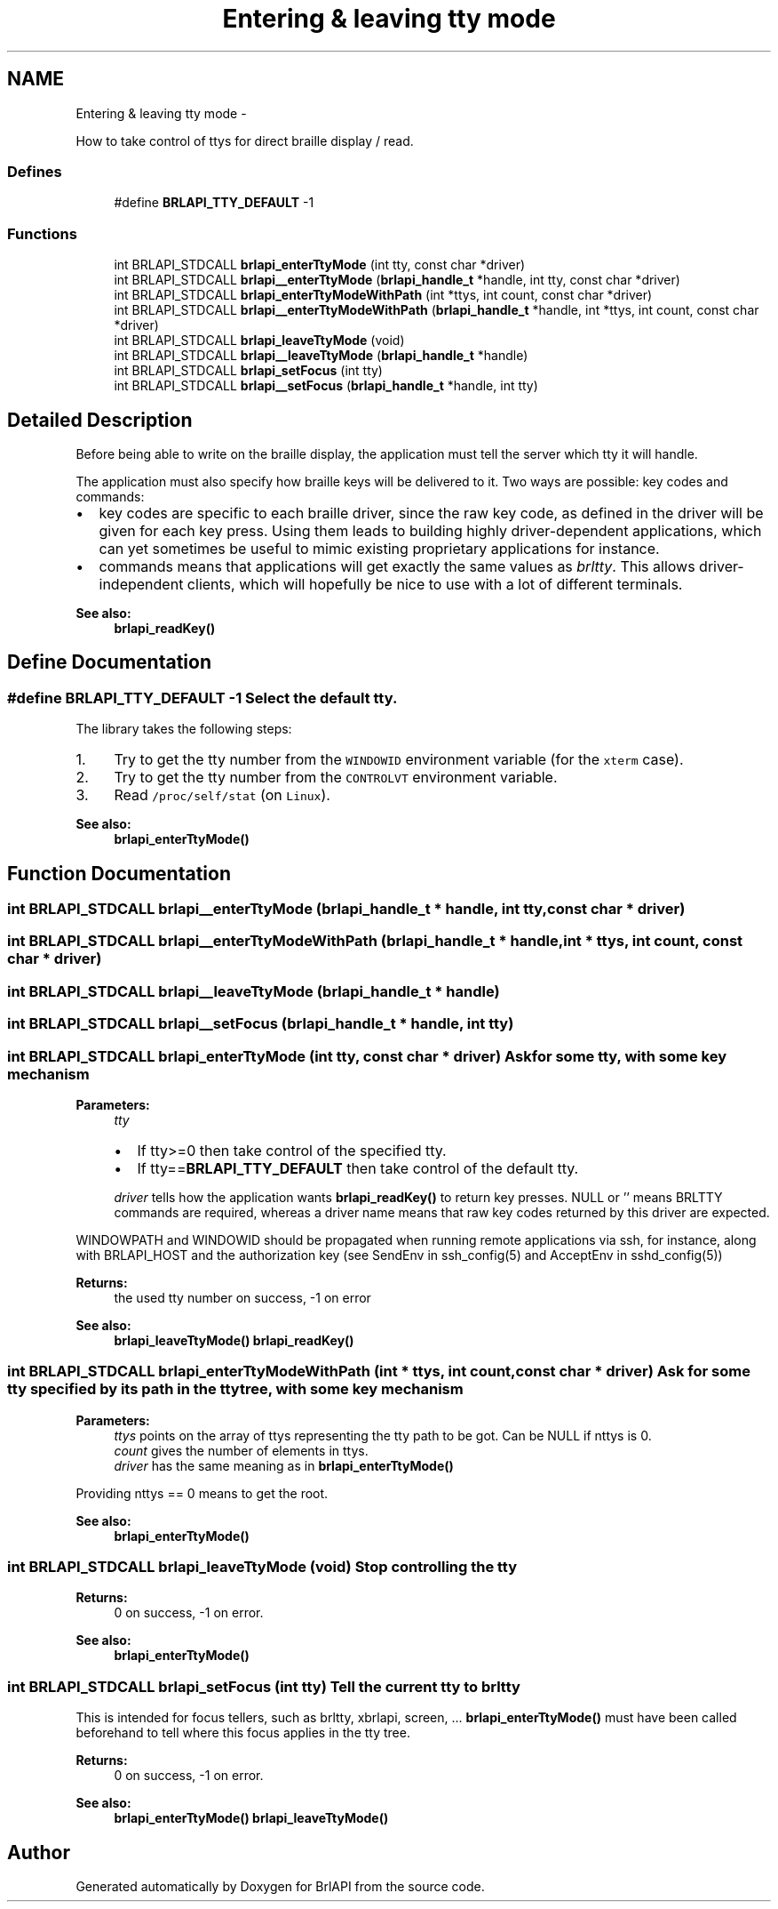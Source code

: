 .TH "Entering & leaving tty mode" 3 "Thu Jun 7 2012" "Version 1.0" "BrlAPI" \" -*- nroff -*-
.ad l
.nh
.SH NAME
Entering & leaving tty mode \- 
.PP
How to take control of ttys for direct braille display / read.  

.SS "Defines"

.in +1c
.ti -1c
.RI "#define \fBBRLAPI_TTY_DEFAULT\fP   -1"
.br
.in -1c
.SS "Functions"

.in +1c
.ti -1c
.RI "int BRLAPI_STDCALL \fBbrlapi_enterTtyMode\fP (int tty, const char *driver)"
.br
.ti -1c
.RI "int BRLAPI_STDCALL \fBbrlapi__enterTtyMode\fP (\fBbrlapi_handle_t\fP *handle, int tty, const char *driver)"
.br
.ti -1c
.RI "int BRLAPI_STDCALL \fBbrlapi_enterTtyModeWithPath\fP (int *ttys, int count, const char *driver)"
.br
.ti -1c
.RI "int BRLAPI_STDCALL \fBbrlapi__enterTtyModeWithPath\fP (\fBbrlapi_handle_t\fP *handle, int *ttys, int count, const char *driver)"
.br
.ti -1c
.RI "int BRLAPI_STDCALL \fBbrlapi_leaveTtyMode\fP (void)"
.br
.ti -1c
.RI "int BRLAPI_STDCALL \fBbrlapi__leaveTtyMode\fP (\fBbrlapi_handle_t\fP *handle)"
.br
.ti -1c
.RI "int BRLAPI_STDCALL \fBbrlapi_setFocus\fP (int tty)"
.br
.ti -1c
.RI "int BRLAPI_STDCALL \fBbrlapi__setFocus\fP (\fBbrlapi_handle_t\fP *handle, int tty)"
.br
.in -1c
.SH "Detailed Description"
.PP 
Before being able to write on the braille display, the application must tell the server which tty it will handle.
.PP
The application must also specify how braille keys will be delivered to it. Two ways are possible: key codes and commands:
.PP
.IP "\(bu" 2
key codes are specific to each braille driver, since the raw key code, as defined in the driver will be given for each key press. Using them leads to building highly driver-dependent applications, which can yet sometimes be useful to mimic existing proprietary applications for instance.
.IP "\(bu" 2
commands means that applications will get exactly the same values as \fIbrltty\fP. This allows driver-independent clients, which will hopefully be nice to use with a lot of different terminals. 
.PP
\fBSee also:\fP
.RS 4
\fBbrlapi_readKey()\fP 
.RE
.PP

.PP

.SH "Define Documentation"
.PP 
.SS "#define BRLAPI_TTY_DEFAULT   -1"Select the default tty.
.PP
The library takes the following steps:
.IP "1." 4
Try to get the tty number from the \fCWINDOWID\fP environment variable (for the \fCxterm\fP case).
.IP "2." 4
Try to get the tty number from the \fCCONTROLVT\fP environment variable.
.IP "3." 4
Read \fC/proc/self/stat\fP (on \fCLinux\fP).
.PP
.PP
\fBSee also:\fP
.RS 4
\fBbrlapi_enterTtyMode()\fP 
.RE
.PP

.SH "Function Documentation"
.PP 
.SS "int BRLAPI_STDCALL brlapi__enterTtyMode (\fBbrlapi_handle_t\fP * handle, int tty, const char * driver)"
.SS "int BRLAPI_STDCALL brlapi__enterTtyModeWithPath (\fBbrlapi_handle_t\fP * handle, int * ttys, int count, const char * driver)"
.SS "int BRLAPI_STDCALL brlapi__leaveTtyMode (\fBbrlapi_handle_t\fP * handle)"
.SS "int BRLAPI_STDCALL brlapi__setFocus (\fBbrlapi_handle_t\fP * handle, int tty)"
.SS "int BRLAPI_STDCALL brlapi_enterTtyMode (int tty, const char * driver)"Ask for some tty, with some key mechanism
.PP
\fBParameters:\fP
.RS 4
\fItty\fP 
.IP "\(bu" 2
If tty>=0 then take control of the specified tty.
.IP "\(bu" 2
If tty==\fBBRLAPI_TTY_DEFAULT\fP then take control of the default tty.
.PP
.br
\fIdriver\fP tells how the application wants \fBbrlapi_readKey()\fP to return key presses. NULL or '' means BRLTTY commands are required, whereas a driver name means that raw key codes returned by this driver are expected.
.RE
.PP
WINDOWPATH and WINDOWID should be propagated when running remote applications via ssh, for instance, along with BRLAPI_HOST and the authorization key (see SendEnv in ssh_config(5) and AcceptEnv in sshd_config(5))
.PP
\fBReturns:\fP
.RS 4
the used tty number on success, -1 on error
.RE
.PP
\fBSee also:\fP
.RS 4
\fBbrlapi_leaveTtyMode()\fP \fBbrlapi_readKey()\fP 
.RE
.PP

.SS "int BRLAPI_STDCALL brlapi_enterTtyModeWithPath (int * ttys, int count, const char * driver)"Ask for some tty specified by its path in the tty tree, with some key mechanism
.PP
\fBParameters:\fP
.RS 4
\fIttys\fP points on the array of ttys representing the tty path to be got. Can be NULL if nttys is 0. 
.br
\fIcount\fP gives the number of elements in ttys. 
.br
\fIdriver\fP has the same meaning as in \fBbrlapi_enterTtyMode()\fP
.RE
.PP
Providing nttys == 0 means to get the root.
.PP
\fBSee also:\fP
.RS 4
\fBbrlapi_enterTtyMode()\fP 
.RE
.PP

.SS "int BRLAPI_STDCALL brlapi_leaveTtyMode (void)"Stop controlling the tty
.PP
\fBReturns:\fP
.RS 4
0 on success, -1 on error.
.RE
.PP
\fBSee also:\fP
.RS 4
\fBbrlapi_enterTtyMode()\fP 
.RE
.PP

.SS "int BRLAPI_STDCALL brlapi_setFocus (int tty)"Tell the current tty to brltty
.PP
This is intended for focus tellers, such as brltty, xbrlapi, screen, ... \fBbrlapi_enterTtyMode()\fP must have been called beforehand to tell where this focus applies in the tty tree.
.PP
\fBReturns:\fP
.RS 4
0 on success, -1 on error.
.RE
.PP
\fBSee also:\fP
.RS 4
\fBbrlapi_enterTtyMode()\fP \fBbrlapi_leaveTtyMode()\fP 
.RE
.PP

.SH "Author"
.PP 
Generated automatically by Doxygen for BrlAPI from the source code.
